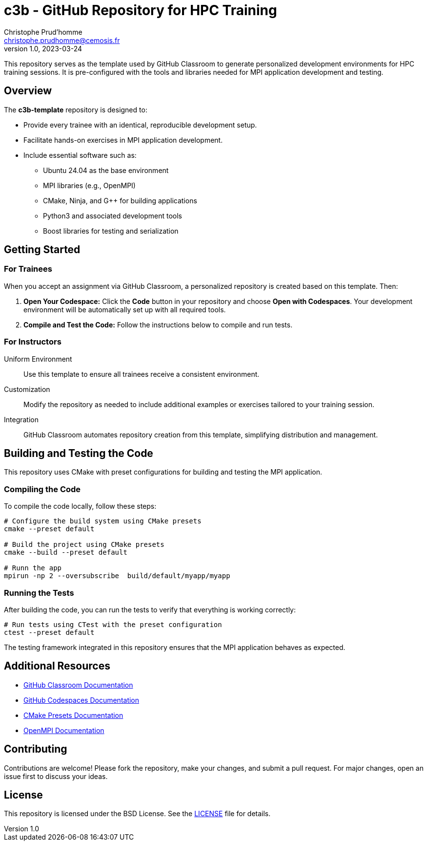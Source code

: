 = c3b - GitHub Repository for HPC Training
Christophe Prud'homme <christophe.prudhomme@cemosis.fr>
v1.0, 2023-03-24

[.lead]
This repository serves as the template used by GitHub Classroom to generate personalized development environments for HPC training sessions. It is pre-configured with the tools and libraries needed for MPI application development and testing.

== Overview

The **c3b-template** repository is designed to:

* Provide every trainee with an identical, reproducible development setup.
* Facilitate hands-on exercises in MPI application development.
* Include essential software such as:
** Ubuntu 24.04 as the base environment
** MPI libraries (e.g., OpenMPI)
** CMake, Ninja, and G++ for building applications
** Python3 and associated development tools
** Boost libraries for testing and serialization

== Getting Started

=== For Trainees  

When you accept an assignment via GitHub Classroom, a personalized repository is created based on this template. 
Then:

1. **Open Your Codespace:**  
   Click the **Code** button in your repository and choose **Open with Codespaces**. Your development environment will be automatically set up with all required tools.
2. **Compile and Test the Code:**  
   Follow the instructions below to compile and run tests.

=== For Instructors

Uniform Environment::  Use this template to ensure all trainees receive a consistent environment.
Customization::  Modify the repository as needed to include additional examples or exercises tailored to your training session.
Integration:: GitHub Classroom automates repository creation from this template, simplifying distribution and management.

== Building and Testing the Code

This repository uses CMake with preset configurations for building and testing the MPI application.

=== Compiling the Code

To compile the code locally, follow these steps:

[source,shell]
----
# Configure the build system using CMake presets
cmake --preset default

# Build the project using CMake presets
cmake --build --preset default

# Runn the app
mpirun -np 2 --oversubscribe  build/default/myapp/myapp
----

=== Running the Tests

After building the code, you can run the tests to verify that everything is working correctly:

[source,shell]
----
# Run tests using CTest with the preset configuration
ctest --preset default
----

The testing framework integrated in this repository ensures that the MPI application behaves as expected.

== Additional Resources

- https://classroom.github.com/[GitHub Classroom Documentation]
- https://docs.github.com/en/codespaces[GitHub Codespaces Documentation]
- https://cmake.org/cmake/help/latest/manual/cmake-presets.7.html[CMake Presets Documentation]
- https://www.open-mpi.org/[OpenMPI Documentation]

== Contributing

Contributions are welcome! Please fork the repository, make your changes, and submit a pull request. For major changes, open an issue first to discuss your ideas.

== License

This repository is licensed under the BSD License. See the link:LICENSE[LICENSE] file for details.